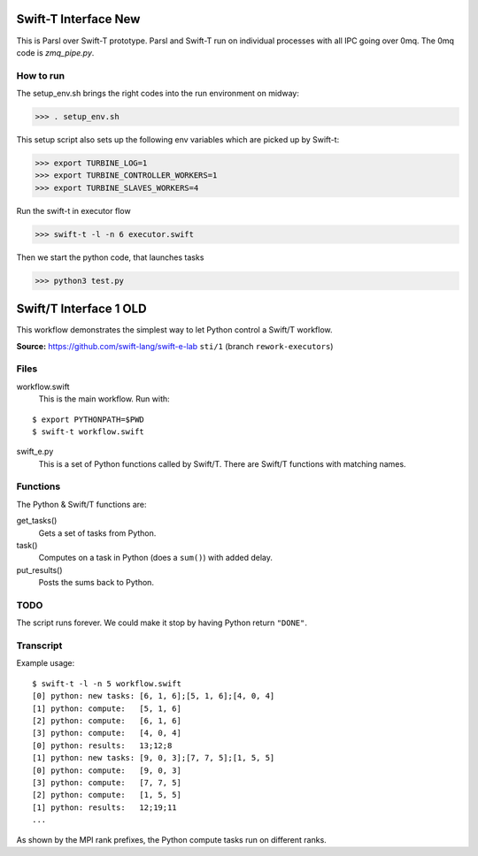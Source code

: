 Swift-T Interface New
=====================

This is Parsl over Swift-T prototype. Parsl and Swift-T run on individual processes with all IPC going
over 0mq. The 0mq code is `zmq_pipe.py`.


How to run
----------

The setup_env.sh brings the right codes into the run environment on midway:

>>> . setup_env.sh

This setup script also sets up the following env variables which are picked up by Swift-t:

>>> export TURBINE_LOG=1
>>> export TURBINE_CONTROLLER_WORKERS=1
>>> export TURBINE_SLAVES_WORKERS=4

Run the swift-t in executor flow

>>> swift-t -l -n 6 executor.swift

Then we start the python code, that launches tasks

>>> python3 test.py




Swift/T Interface 1 OLD
===================

This workflow demonstrates the simplest way to let Python control a Swift/T workflow.

**Source:** https://github.com/swift-lang/swift-e-lab ``sti/1`` (branch ``rework-executors``)

Files
-----

workflow.swift
  This is the main workflow.  Run with:

::

  $ export PYTHONPATH=$PWD
  $ swift-t workflow.swift

swift_e.py
  This is a set of Python functions called by Swift/T.  There are Swift/T functions with matching names.

Functions
---------

The Python & Swift/T functions are:

get_tasks()
  Gets a set of tasks from Python.

task()
  Computes on a task in Python (does a ``sum()``) with added delay.

put_results()
  Posts the sums back to Python.

TODO
----

The script runs forever.  We could make it stop by having Python return ``"DONE"``.

Transcript
----------

Example usage:

::

  $ swift-t -l -n 5 workflow.swift
  [0] python: new tasks: [6, 1, 6];[5, 1, 6];[4, 0, 4]
  [1] python: compute:   [5, 1, 6]
  [2] python: compute:   [6, 1, 6]
  [3] python: compute:   [4, 0, 4]
  [0] python: results:   13;12;8
  [1] python: new tasks: [9, 0, 3];[7, 7, 5];[1, 5, 5]
  [0] python: compute:   [9, 0, 3]
  [3] python: compute:   [7, 7, 5]
  [2] python: compute:   [1, 5, 5]
  [1] python: results:   12;19;11
  ...

As shown by the MPI rank prefixes, the Python compute tasks run on different ranks.
